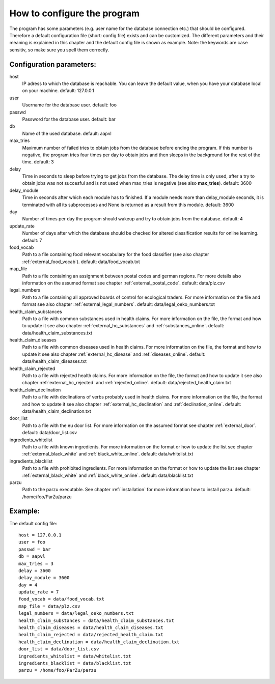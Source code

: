 .. _configuration:

How to configure the program
============================

The program has some parameters (e.g. user name for the database
connection etc.) that should be configured. Therefore a default
configuration file (short: config file) exists and can be
customized. The different parameters and their meaning is explained in
this chapter and the default config file is shown as example. Note:
the keywords are case sensitiv, so make sure you spell them correctly.

Configuration parameters:
-------------------------

host
  IP adress to which the database is reachable. You can leave the
  default value, when you have your database local on your
  machine. default: 127.0.0.1

user
  Username for the database user. default: foo

passwd
  Password for the database user. default: bar

db
  Name of the used database. default: aapvl

max_tries
  Maximum number of failed tries to obtain jobs from the database before
  ending the program. If this number is negative, the program tries four
  times per day to obtain jobs and then sleeps in the background for the
  rest of the time. default: 3

delay
  Time in seconds to sleep before trying to get jobs from the
  database. The delay time is only used, after a try to obtain jobs was
  not succesful and is not used when max_tries is negative (see also
  **max_tries**). default: 3600

delay_module
  Time in seconds after which each module has to finished. If a module
  needs more than delay_module seconds, it is terminated with all its
  subprocesses and None is returned as a result from this
  module. default: 3600

day
  Number of times per day the program should wakeup and try to obtain
  jobs from the database. default: 4

update_rate
  Number of days after which the database should be checked for
  altered classification results for online learning. default: 7

food_vocab  
  Path to a file containing food relevant vocabulary for the food
  classifier (see also chapter :ref:`external_food_vocab`). default:
  data/food_vocab.txt

map_file  
  Path to a file containing an assignment between postal codes and
  german regions. For more details also information on the assumed
  format see chapter :ref:`external_postal_code`. default:
  data/plz.csv
  
legal_numbers
  Path to a file containing all approved boards of control for
  ecological traders. For more information on the file and format see
  also chapter :ref:`external_legal_numbers`. default:
  data/legal_oeko_numbers.txt

health_claim_substances  
  Path to a file with common substances used in health claims. For
  more information on the file, the format and how to update it see
  also chapter :ref:`external_hc_substances` and
  :ref:`substances_online`. default:
  data/health_claim_substances.txt
  
health_claim_diseases
  Path to a file with common diseases used in health claims. For more
  information on the file, the format and how to update it see also
  chapter :ref:`external_hc_disease` and
  :ref:`diseases_online`. default: data/health_claim_diseases.txt
  
health_claim_rejected
  Path to a file with rejected health claims. For more information on
  the file, the format and how to update it see also chapter
  :ref:`external_hc_rejected` and :ref:`rejected_online`. default:
  data/rejected_health_claim.txt

health_claim_declination
  Path to a file with declinations of verbs probably used in health
  claims. For more information on the file, the format and how to
  update it see also chapter :ref:`external_hc_declination` and
  :ref:`declination_online`. default:
  data/health_claim_declination.txt
  
door_list  
  Path to a file with the eu door list. For more information on the
  assumed format see chapter :ref:`external_door`. default:
  data/door_list.csv
  
ingredients_whitelist
  Path to a file with known ingredients. For more information on the
  format or how to update the list see chapter
  :ref:`external_black_white` and :ref:`black_white_online`. default:
  data/whitelist.txt

ingredients_blacklist  
  Path to a file with prohibited ingredients. For more information on
  the format or how to update the list see chapter
  :ref:`external_black_white` and :ref:`black_white_online`. default:
  data/blacklist.txt

parzu
  Path to the parzu executable. See chapter :ref:`installation` for more
  information how to install parzu. default: /home/foo/ParZu/parzu

Example:
--------

The default config file:
::
  host = 127.0.0.1
  user = foo
  passwd = bar
  db = aapvl
  max_tries = 3
  delay = 3600
  delay_module = 3600
  day = 4
  update_rate = 7
  food_vocab = data/food_vocab.txt
  map_file = data/plz.csv
  legal_numbers = data/legal_oeko_numbers.txt
  health_claim_substances = data/health_claim_substances.txt
  health_claim_diseases = data/health_claim_diseases.txt
  health_claim_rejected = data/rejected_health_claim.txt
  health_claim_declination = data/health_claim_declination.txt
  door_list = data/door_list.csv
  ingredients_whitelist = data/whitelist.txt
  ingredients_blacklist = data/blacklist.txt
  parzu = /home/foo/ParZu/parzu
